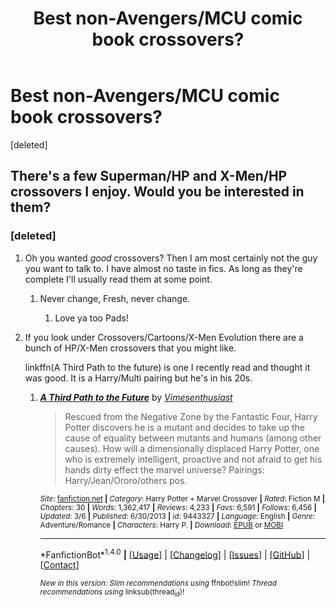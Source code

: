 #+TITLE: Best non-Avengers/MCU comic book crossovers?

* Best non-Avengers/MCU comic book crossovers?
:PROPERTIES:
:Score: 2
:DateUnix: 1490497316.0
:DateShort: 2017-Mar-26
:END:
[deleted]


** There's a few Superman/HP and X-Men/HP crossovers I enjoy. Would you be interested in them?
:PROPERTIES:
:Author: Freshenstein
:Score: 1
:DateUnix: 1490498566.0
:DateShort: 2017-Mar-26
:END:

*** [deleted]
:PROPERTIES:
:Score: 1
:DateUnix: 1490499948.0
:DateShort: 2017-Mar-26
:END:

**** Oh you wanted /good/ crossovers? Then I am most certainly not the guy you want to talk to. I have almost no taste in fics. As long as they're complete I'll usually read them at some point.
:PROPERTIES:
:Author: Freshenstein
:Score: 3
:DateUnix: 1490501045.0
:DateShort: 2017-Mar-26
:END:

***** Never change, Fresh, never change.
:PROPERTIES:
:Author: padfootprohibited
:Score: 5
:DateUnix: 1490509763.0
:DateShort: 2017-Mar-26
:END:

****** Love ya too Pads!
:PROPERTIES:
:Author: Freshenstein
:Score: 2
:DateUnix: 1490510335.0
:DateShort: 2017-Mar-26
:END:


**** If you look under Crossovers/Cartoons/X-Men Evolution there are a bunch of HP/X-Men crossovers that you might like.

linkffn(A Third Path to the future) is one I recently read and thought it was good. It is a Harry/Multi pairing but he's in his 20s.
:PROPERTIES:
:Author: Freshenstein
:Score: 1
:DateUnix: 1490501290.0
:DateShort: 2017-Mar-26
:END:

***** [[http://www.fanfiction.net/s/9443327/1/][*/A Third Path to the Future/*]] by [[https://www.fanfiction.net/u/4785338/Vimesenthusiast][/Vimesenthusiast/]]

#+begin_quote
  Rescued from the Negative Zone by the Fantastic Four, Harry Potter discovers he is a mutant and decides to take up the cause of equality between mutants and humans (among other causes). How will a dimensionally displaced Harry Potter, one who is extremely intelligent, proactive and not afraid to get his hands dirty effect the marvel universe? Pairings: Harry/Jean/Ororo/others pos.
#+end_quote

^{/Site/: [[http://www.fanfiction.net/][fanfiction.net]] *|* /Category/: Harry Potter + Marvel Crossover *|* /Rated/: Fiction M *|* /Chapters/: 30 *|* /Words/: 1,362,417 *|* /Reviews/: 4,233 *|* /Favs/: 6,591 *|* /Follows/: 6,456 *|* /Updated/: 3/6 *|* /Published/: 6/30/2013 *|* /id/: 9443327 *|* /Language/: English *|* /Genre/: Adventure/Romance *|* /Characters/: Harry P. *|* /Download/: [[http://www.ff2ebook.com/old/ffn-bot/index.php?id=9443327&source=ff&filetype=epub][EPUB]] or [[http://www.ff2ebook.com/old/ffn-bot/index.php?id=9443327&source=ff&filetype=mobi][MOBI]]}

--------------

*FanfictionBot*^{1.4.0} *|* [[[https://github.com/tusing/reddit-ffn-bot/wiki/Usage][Usage]]] | [[[https://github.com/tusing/reddit-ffn-bot/wiki/Changelog][Changelog]]] | [[[https://github.com/tusing/reddit-ffn-bot/issues/][Issues]]] | [[[https://github.com/tusing/reddit-ffn-bot/][GitHub]]] | [[[https://www.reddit.com/message/compose?to=tusing][Contact]]]

^{/New in this version: Slim recommendations using/ ffnbot!slim! /Thread recommendations using/ linksub(thread_id)!}
:PROPERTIES:
:Author: FanfictionBot
:Score: 1
:DateUnix: 1490501302.0
:DateShort: 2017-Mar-26
:END:
